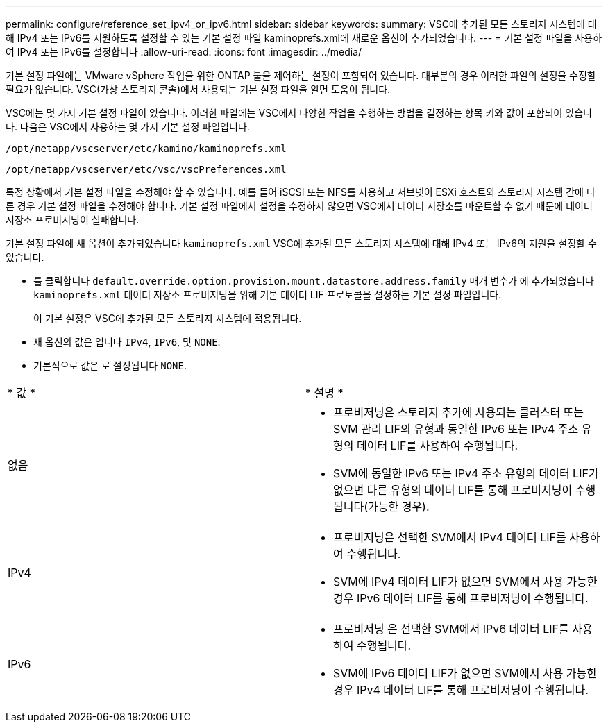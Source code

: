 ---
permalink: configure/reference_set_ipv4_or_ipv6.html 
sidebar: sidebar 
keywords:  
summary: VSC에 추가된 모든 스토리지 시스템에 대해 IPv4 또는 IPv6를 지원하도록 설정할 수 있는 기본 설정 파일 kaminoprefs.xml에 새로운 옵션이 추가되었습니다. 
---
= 기본 설정 파일을 사용하여 IPv4 또는 IPv6를 설정합니다
:allow-uri-read: 
:icons: font
:imagesdir: ../media/


[role="lead"]
기본 설정 파일에는 VMware vSphere 작업을 위한 ONTAP 툴을 제어하는 설정이 포함되어 있습니다. 대부분의 경우 이러한 파일의 설정을 수정할 필요가 없습니다. VSC(가상 스토리지 콘솔)에서 사용되는 기본 설정 파일을 알면 도움이 됩니다.

VSC에는 몇 가지 기본 설정 파일이 있습니다. 이러한 파일에는 VSC에서 다양한 작업을 수행하는 방법을 결정하는 항목 키와 값이 포함되어 있습니다. 다음은 VSC에서 사용하는 몇 가지 기본 설정 파일입니다.

`/opt/netapp/vscserver/etc/kamino/kaminoprefs.xml`

`/opt/netapp/vscserver/etc/vsc/vscPreferences.xml`

특정 상황에서 기본 설정 파일을 수정해야 할 수 있습니다. 예를 들어 iSCSI 또는 NFS를 사용하고 서브넷이 ESXi 호스트와 스토리지 시스템 간에 다른 경우 기본 설정 파일을 수정해야 합니다. 기본 설정 파일에서 설정을 수정하지 않으면 VSC에서 데이터 저장소를 마운트할 수 없기 때문에 데이터 저장소 프로비저닝이 실패합니다.

기본 설정 파일에 새 옵션이 추가되었습니다 `kaminoprefs.xml` VSC에 추가된 모든 스토리지 시스템에 대해 IPv4 또는 IPv6의 지원을 설정할 수 있습니다.

* 를 클릭합니다 `default.override.option.provision.mount.datastore.address.family` 매개 변수가 에 추가되었습니다 `kaminoprefs.xml` 데이터 저장소 프로비저닝을 위해 기본 데이터 LIF 프로토콜을 설정하는 기본 설정 파일입니다.
+
이 기본 설정은 VSC에 추가된 모든 스토리지 시스템에 적용됩니다.

* 새 옵션의 값은 입니다 `IPv4`, `IPv6`, 및 `NONE`.
* 기본적으로 값은 로 설정됩니다 `NONE`.


|===


| * 값 * | * 설명 * 


 a| 
없음
 a| 
* 프로비저닝은 스토리지 추가에 사용되는 클러스터 또는 SVM 관리 LIF의 유형과 동일한 IPv6 또는 IPv4 주소 유형의 데이터 LIF를 사용하여 수행됩니다.
* SVM에 동일한 IPv6 또는 IPv4 주소 유형의 데이터 LIF가 없으면 다른 유형의 데이터 LIF를 통해 프로비저닝이 수행됩니다(가능한 경우).




 a| 
IPv4
 a| 
* 프로비저닝은 선택한 SVM에서 IPv4 데이터 LIF를 사용하여 수행됩니다.
* SVM에 IPv4 데이터 LIF가 없으면 SVM에서 사용 가능한 경우 IPv6 데이터 LIF를 통해 프로비저닝이 수행됩니다.




 a| 
IPv6
 a| 
* 프로비저닝 은 선택한 SVM에서 IPv6 데이터 LIF를 사용하여 수행됩니다.
* SVM에 IPv6 데이터 LIF가 없으면 SVM에서 사용 가능한 경우 IPv4 데이터 LIF를 통해 프로비저닝이 수행됩니다.


|===